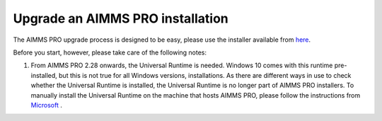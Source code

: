 Upgrade an AIMMS PRO installation
=================================

The AIMMS PRO upgrade process is designed to be easy, please use the installer available from `here <https://www.aimms.com/english/developers/downloads/download-aimms-pro/>`_.

Before you start, however, please take care of the following notes:

#.  From AIMMS PRO 2.28 onwards, the Universal Runtime is needed. 
    Windows 10 comes with this runtime pre-installed, but this is not true for all Windows versions, installations. 
    As there are different ways in use to check whether the Universal Runtime is installed, the Universal Runtime is no longer part of AIMMS PRO installers.
    To manually install the Universal Runtime on the machine that hosts AIMMS PRO, 
    please follow the instructions from `Microsoft <https://support.microsoft.com/en-us/help/3118401/update-for-universal-c-runtime-in-windows>`_ .

